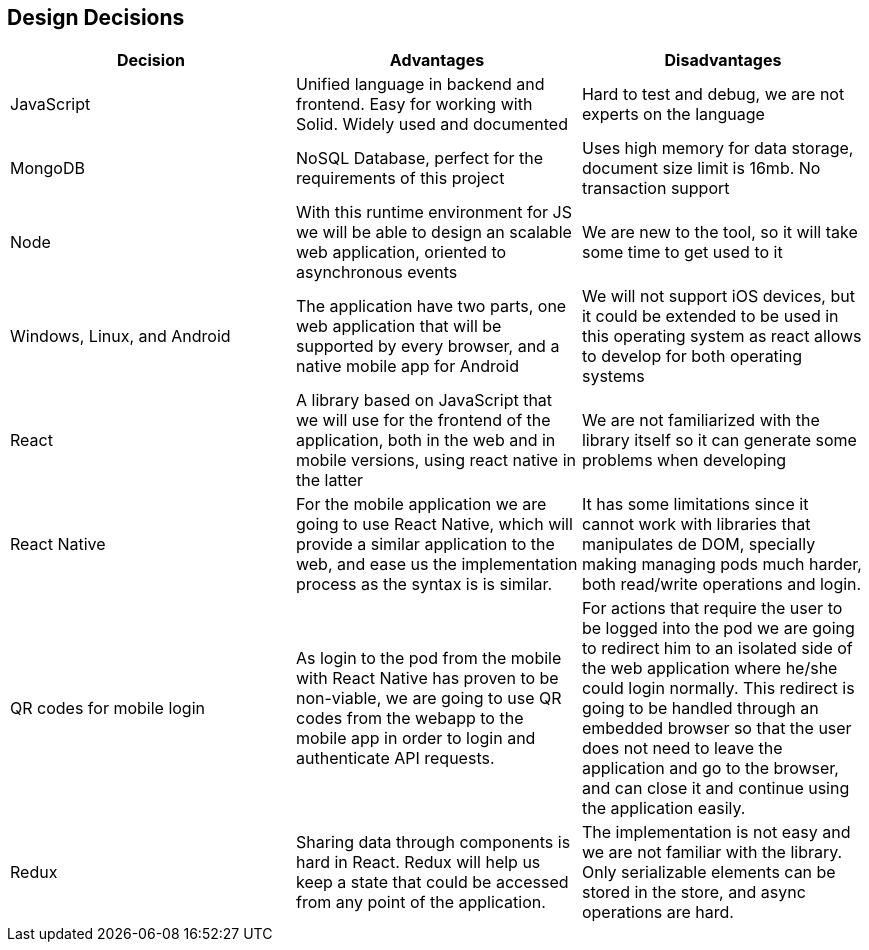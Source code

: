 [[section-design-decisions]]
== Design Decisions
[%header, cols=3]
|===

|Decision
|Advantages
|Disadvantages

|JavaScript
|Unified language in backend and frontend. Easy for working with Solid. Widely used and documented
|Hard to test and debug, we are not experts on the language

|MongoDB
|NoSQL Database, perfect for the requirements of this project
|Uses high memory for data storage, document size limit is 16mb. No transaction support

|Node
|With this runtime environment for JS we will be able to design an scalable web application, oriented to asynchronous events
|We are new to the tool, so it will take some time to get used to it

|Windows, Linux, and Android
|The application have two parts, one web application that will be supported by every browser,
and a native mobile app for Android
|We will not support iOS devices, but it could be extended to be used in this operating system as react allows to develop for both operating systems

|React
|A library based on JavaScript that we will use for the frontend of the application, both in the
web and in mobile versions, using react native in the latter
|We are not familiarized with the library itself so it can generate some problems when developing

|React Native
|For the mobile application we are going to use React Native, which will provide a similar application to the web, and ease us the implementation process as the syntax is is similar.
|It has some limitations since it cannot work with libraries that manipulates de DOM, specially making managing pods much harder, both read/write operations and login.

|QR codes for mobile login
|As login to the pod from the mobile with React Native has proven to be non-viable, we are going to use QR codes from the webapp to the mobile app in order to login and authenticate API requests. 
|For actions that require the user to be logged into the pod we are going to redirect him to an isolated side of the web application where he/she could login normally.
This redirect is going to be handled through an embedded browser so that the user does not need to leave the application and go to the browser, and can close it and continue using the application easily.

|Redux
|Sharing data through components is hard in React. Redux will help us keep a state that could be accessed from any point of the application.
|The implementation is not easy and we are not familiar with the library. Only serializable elements can be stored in the store, and async operations are hard.

|JWT

|===
